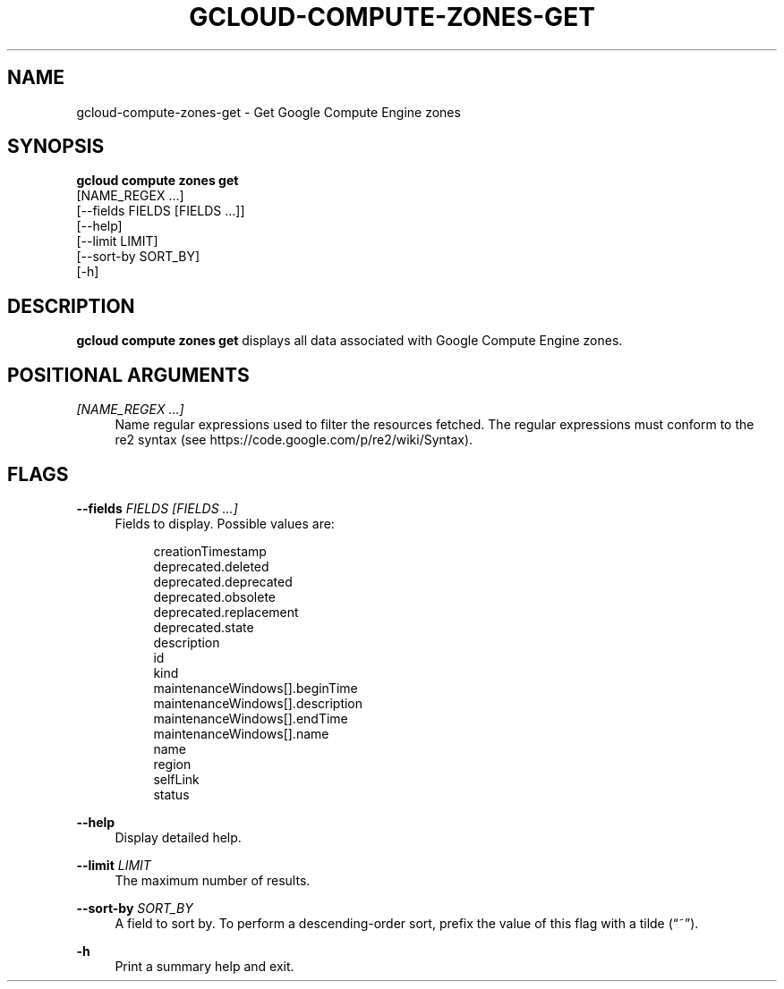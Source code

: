 '\" t
.TH "GCLOUD\-COMPUTE\-ZONES\-GET" "1"
.ie \n(.g .ds Aq \(aq
.el       .ds Aq '
.nh
.ad l
.SH "NAME"
gcloud-compute-zones-get \- Get Google Compute Engine zones
.SH "SYNOPSIS"
.sp
.nf
\fBgcloud compute zones get\fR
  [NAME_REGEX \&...]
  [\-\-fields FIELDS [FIELDS \&...]]
  [\-\-help]
  [\-\-limit LIMIT]
  [\-\-sort\-by SORT_BY]
  [\-h]
.fi
.SH "DESCRIPTION"
.sp
\fBgcloud compute zones get\fR displays all data associated with Google Compute Engine zones\&.
.SH "POSITIONAL ARGUMENTS"
.PP
\fI[NAME_REGEX \&...]\fR
.RS 4
Name regular expressions used to filter the resources fetched\&. The regular expressions must conform to the re2 syntax (see
https://code\&.google\&.com/p/re2/wiki/Syntax)\&.
.RE
.SH "FLAGS"
.PP
\fB\-\-fields\fR \fIFIELDS [FIELDS \&...]\fR
.RS 4
Fields to display\&. Possible values are:
.sp
.if n \{\
.RS 4
.\}
.nf
creationTimestamp
deprecated\&.deleted
deprecated\&.deprecated
deprecated\&.obsolete
deprecated\&.replacement
deprecated\&.state
description
id
kind
maintenanceWindows[]\&.beginTime
maintenanceWindows[]\&.description
maintenanceWindows[]\&.endTime
maintenanceWindows[]\&.name
name
region
selfLink
status
.fi
.if n \{\
.RE
.\}
.RE
.PP
\fB\-\-help\fR
.RS 4
Display detailed help\&.
.RE
.PP
\fB\-\-limit\fR \fILIMIT\fR
.RS 4
The maximum number of results\&.
.RE
.PP
\fB\-\-sort\-by\fR \fISORT_BY\fR
.RS 4
A field to sort by\&. To perform a descending\-order sort, prefix the value of this flag with a tilde (\(lq~\(rq)\&.
.RE
.PP
\fB\-h\fR
.RS 4
Print a summary help and exit\&.
.RE
